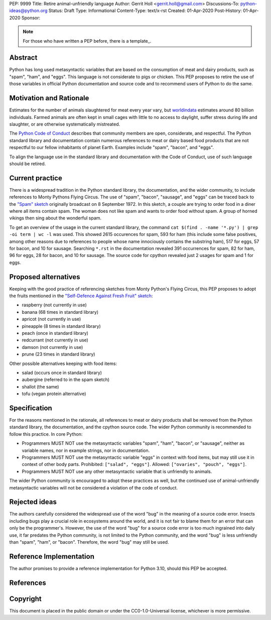 PEP: 9999
Title: Retire animal-unfriendly language
Author: Gerrit Holl <gerrit.holl@gmail.com>
Discussions-To: python-ideas@python.org
Status: Draft
Type: Informational
Content-Type: text/x-rst
Created: 01-Apr-2020
Post-History: 01-Apr-2020
Sponsor:


.. note::
    For those who have written a PEP before, there is a template_.


Abstract
========

Python has long used metasyntactic variables that are based on the consumption
of meat and dairy products, such as "spam", "ham", and "eggs".  This language
is not considerate to pigs or chicken.  This PEP proposes to retire the use of
those variables in official Python documentation and source code and to
recommend users of Python to do the same.


Motivation and Rationale
========================

Estimates for the number of animals slaughtered for meat every year
vary, but `worldindata`_ estimates around 80 billion individuals.
Farmed animals are often kept in small cages with little to no access
to daylight, suffer stress during life and slaughter, or are otherwise
systematically mistreated.

The `Python Code of Conduct`_ describes that community members are
open, considerate, and respectful.  The Python standard library and
documentation contain numerous references to meat or dairy based food
products that are not respectful to our fellow inhabitants of planet
Earth.  Examples include "spam", "bacon", and "eggs".

To align the language use in the standard library and documentation with
the Code of Conduct, use of such language should be retired.


Current practice
================

There is a widespread tradition in the Python standard library, the
documentation, and the wider community, to include references to Monty
Pythons Flying Circus.  The use of "spam", "bacon", "sausage", and
"eggs" can be traced back to the `"Spam" sketch`_ originally broadcast
on 8 September 1972.  In this sketch, a couple are trying to order food
in a diner where all items contain spam.  The woman does not like spam
and wants to order food without spam.  A group of horned vikings then
sing about the wonderful spam.

To get an overview of the usage in the current standard library, the
command ``cat $(find . -name '*.py') | grep -oi term | wc -l`` was used.
This showed 2615 occurences for spam, 593 for ham (this include some
false positives, among other reasons due to references to people whose
name innociously contains the substring ham), 517 for eggs, 57 for bacon,
and 10 for sausage.  Searching ``*.rst`` in the documentation revealed
391 occurrences for spam, 82 for ham, 96 for eggs, 28 for bacon, and
10 for sausage.  The source code for cpython revealed just 2 usages for
spam and 1 for eggs.


Proposed alternatives
=====================

Keeping with the good practice of referencing sketches from Monty Python's
Flying Circus, this PEP proposes to adopt the fruits mentioned in the 
`"Self-Defence Against Fresh Fruit" sketch`_:

* raspberry (not currently in use)
* banana  (68 times in standard library)
* apricot (not currently in use)
* pineapple (8 times in standard library)
* peach (once in standard library)
* redcurrant (not currently in use)
* damson (not currently in use)
* prune (23 times in standard library)

Other possible alternatives keeping with food items:

* salad (occurs once in standard library)
* aubergine (referred to in the spam sketch)
* shallot (the same)
* tofu (vegan protein alternative)


Specification
=============

For the reasons mentioned in the rationale, all references to meat or dairy
products shall be removed from the Python standard library, the documentation,
and the cpython source code.  The wider Python community is recommended to
follow this practice.  In core Python:

* Programmers MUST NOT use the metasyntactic variables "spam", "ham", "bacon",
  or "sausage", neither as variable names, nor in example strings, nor in
  documentation.
* Programmers MUST NOT use the metasyntactic variable "eggs" in context with
  food items, but may still use it in context of other body parts.  Prohibited:
  ``["salad", "eggs"]``.  Allowed: ``["ovaries", "pouch", "eggs"]``.
* Programmers MUST NOT use any other metasyntactic variable that is unfriendly
  to animals.

The wider Python community is encouraged to adopt these practices as well, but
the continued use of animal-unfriendly metasyntactic variables will not be
considered a violation of the code of conduct.


Rejected ideas
==============

The authors carefully considered the widespread use of the word "bug"
in the meaning of a source code error.  Insects including bugs play
a crucial role in ecosystems around the world, and it is not fair to
blame them for an error that can only be the programmer's.  However,
the use of the word "bug" for a source code error is too much ingrained
into daily use, it far predates the Python community, is not limited to
the Python community, and the word "bug" is less unfriendly than "spam",
"ham", or "bacon".  Therefore, the word "bug" may still be used.


Reference Implementation
========================

The author promises to provide a reference implementation for Python 3.10,
should this PEP be accepted.


References
==========

.. _worldindata: https://ourworldindata.org/meat-production
.. _Python code of conduct: https://www.python.org/psf/conduct/
.. _"Spam" sketch: http://www.montypython.net/scripts/spam.php
.. _"Self-Defence Against Fresh Fruit" sketch: http://www.montypython.net/scripts/fruit.php


Copyright
=========

This document is placed in the public domain or under the
CC0-1.0-Universal license, whichever is more permissive.


..
   Local Variables:
   mode: indented-text
   indent-tabs-mode: nil
   sentence-end-double-space: t
   fill-column: 70
   coding: utf-8
   End:
